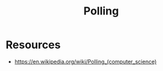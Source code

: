 :PROPERTIES:
:ID:       f351ecb4-4d63-4be4-9c12-5aa934dcddd5
:END:
#+title: Polling
#+filetags: :network:cs:

* Resources
 - https://en.wikipedia.org/wiki/Polling_(computer_science)
